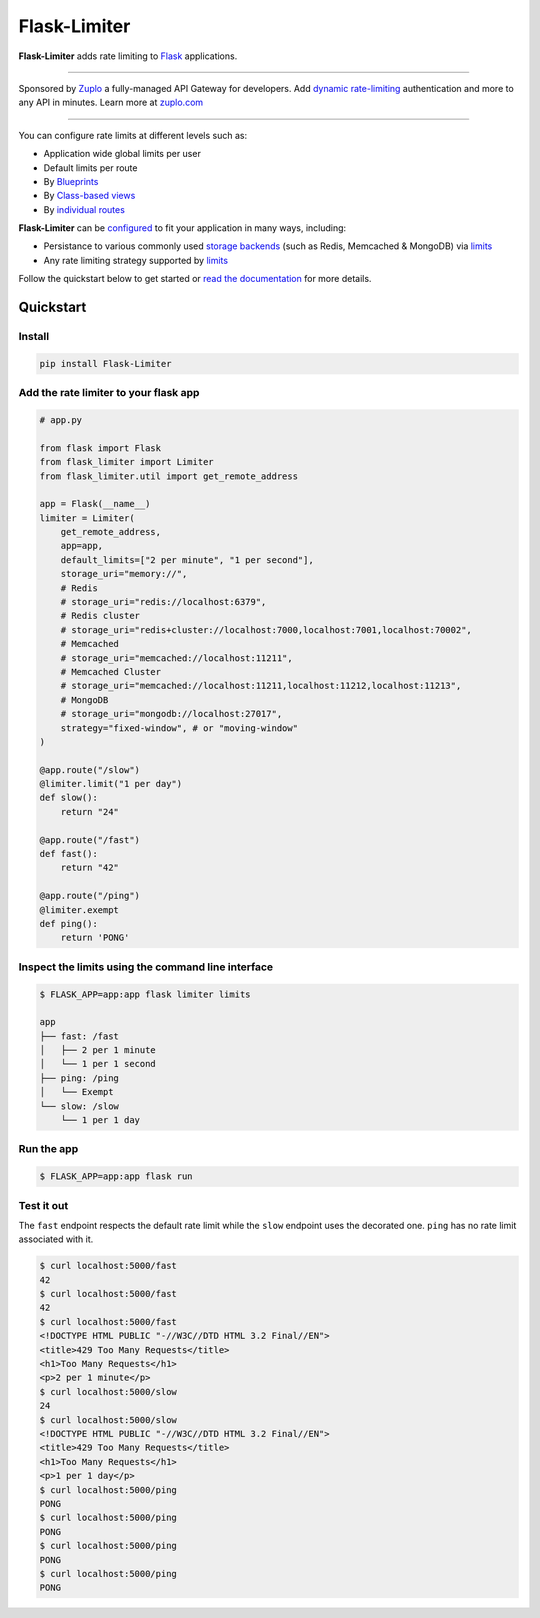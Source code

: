 .. |ci| image:: https://github.com/alisaifee/flask-limiter/workflows/CI/badge.svg?branch=master
   :target: https://github.com/alisaifee/flask-limiter/actions?query=branch%3Amaster+workflow%3ACI
.. |codecov| image:: https://codecov.io/gh/alisaifee/flask-limiter/branch/master/graph/badge.svg
   :target: https://codecov.io/gh/alisaifee/flask-limiter
.. |pypi| image:: https://img.shields.io/pypi/v/Flask-Limiter.svg?style=flat-square
   :target: https://pypi.python.org/pypi/Flask-Limiter
.. |license| image:: https://img.shields.io/pypi/l/Flask-Limiter.svg?style=flat-square
   :target: https://pypi.python.org/pypi/Flask-Limiter
.. |docs| image:: https://readthedocs.org/projects/flask-limiter/badge/?version=latest
   :target: https://flask-limiter.readthedocs.org/en/latest

*************
Flask-Limiter
*************


|docs| |ci| |codecov| |pypi| |license|

**Flask-Limiter** adds rate limiting to `Flask <https://flask.palletsprojects.com>`_ applications.

----

Sponsored by `Zuplo <https://zuplo.link/3NuX0co>`_ a fully-managed API Gateway for developers.
Add `dynamic rate-limiting <https://zuplo.link/flask-dynamic-rate-limit>`_ authentication and more to any API in minutes.
Learn more at `zuplo.com <https://zuplo.link/3NuX0co>`_

----


You can configure rate limits at different levels such as:

- Application wide global limits per user
- Default limits per route
- By `Blueprints <https://flask-limiter.readthedocs.io/en/latest/recipes.html#rate-limiting-all-routes-in-a-blueprint>`_
- By `Class-based views <https://flask-limiter.readthedocs.io/en/latest/recipes.html#using-flask-pluggable-views>`_
- By `individual routes <https://flask-limiter.readthedocs.io/en/latest/index.html#decorators-to-declare-rate-limits>`_

**Flask-Limiter** can be `configured <https://flask-limiter.readthedocs.io/en/latest/configuration.html>`_ to fit your application in many ways, including:

- Persistance to various commonly used `storage backends <https://flask-limiter.readthedocs.io/en/latest/#configuring-a-storage-backend>`_
  (such as Redis, Memcached & MongoDB)
  via `limits <https://limits.readthedocs.io/en/stable/storage.html>`__
- Any rate limiting strategy supported by `limits <https://limits.readthedocs.io/en/stable/strategies.html>`__

Follow the quickstart below to get started or `read the documentation <http://flask-limiter.readthedocs.org/en/latest>`_ for more details.


Quickstart
===========

Install
-------
.. code-block:: bash

    pip install Flask-Limiter

Add the rate limiter to your flask app
---------------------------------------
.. code-block:: python

   # app.py

   from flask import Flask
   from flask_limiter import Limiter
   from flask_limiter.util import get_remote_address

   app = Flask(__name__)
   limiter = Limiter(
       get_remote_address,
       app=app,
       default_limits=["2 per minute", "1 per second"],
       storage_uri="memory://",
       # Redis
       # storage_uri="redis://localhost:6379",
       # Redis cluster
       # storage_uri="redis+cluster://localhost:7000,localhost:7001,localhost:70002",
       # Memcached
       # storage_uri="memcached://localhost:11211",
       # Memcached Cluster
       # storage_uri="memcached://localhost:11211,localhost:11212,localhost:11213",
       # MongoDB
       # storage_uri="mongodb://localhost:27017",
       strategy="fixed-window", # or "moving-window"
   )

   @app.route("/slow")
   @limiter.limit("1 per day")
   def slow():
       return "24"

   @app.route("/fast")
   def fast():
       return "42"

   @app.route("/ping")
   @limiter.exempt
   def ping():
       return 'PONG'

Inspect the limits using the command line interface
---------------------------------------------------
.. code-block:: bash

   $ FLASK_APP=app:app flask limiter limits

   app
   ├── fast: /fast
   │   ├── 2 per 1 minute
   │   └── 1 per 1 second
   ├── ping: /ping
   │   └── Exempt
   └── slow: /slow
       └── 1 per 1 day

Run the app
-----------
.. code-block:: bash

   $ FLASK_APP=app:app flask run


Test it out
-----------
The ``fast`` endpoint respects the default rate limit while the
``slow`` endpoint uses the decorated one. ``ping`` has no rate limit associated
with it.

.. code-block:: bash

   $ curl localhost:5000/fast
   42
   $ curl localhost:5000/fast
   42
   $ curl localhost:5000/fast
   <!DOCTYPE HTML PUBLIC "-//W3C//DTD HTML 3.2 Final//EN">
   <title>429 Too Many Requests</title>
   <h1>Too Many Requests</h1>
   <p>2 per 1 minute</p>
   $ curl localhost:5000/slow
   24
   $ curl localhost:5000/slow
   <!DOCTYPE HTML PUBLIC "-//W3C//DTD HTML 3.2 Final//EN">
   <title>429 Too Many Requests</title>
   <h1>Too Many Requests</h1>
   <p>1 per 1 day</p>
   $ curl localhost:5000/ping
   PONG
   $ curl localhost:5000/ping
   PONG
   $ curl localhost:5000/ping
   PONG
   $ curl localhost:5000/ping
   PONG




